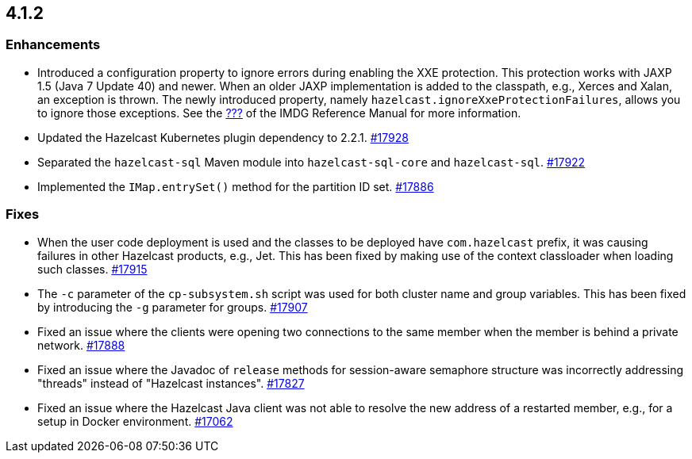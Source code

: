 == 4.1.2

[[enh-412]]
=== Enhancements


* Introduced a configuration property to ignore errors during
enabling the XXE protection. This protection works with JAXP 1.5 (Java 7 Update 40)
and newer. When an older JAXP implementation is added to
the classpath, e.g., Xerces and Xalan, an exception is thrown.
The newly introduced property, namely `hazelcast.ignoreXxeProtectionFailures`,
allows you to ignore those exceptions.
See the link:https://docs.hazelcast.com/imdg/4.1.2/???[???^] of the IMDG Reference Manual for more information.
* Updated the Hazelcast Kubernetes plugin dependency to 2.2.1.
https://github.com/hazelcast/hazelcast/pull/17928[#17928]
* Separated the `hazelcast-sql` Maven module into `hazelcast-sql-core` and `hazelcast-sql`.
https://github.com/hazelcast/hazelcast/pull/17922[#17922]
* Implemented the `IMap.entrySet()` method for the partition ID set.
https://github.com/hazelcast/hazelcast/pull/17886[#17886]


[[fixes-412]]
=== Fixes

* When the user code deployment is used and the classes to be deployed
have `com.hazelcast` prefix, it was causing failures in other Hazelcast
products, e.g., Jet. This has been fixed by making use of the context classloader
when loading such classes.
https://github.com/hazelcast/hazelcast/pull/17915[#17915]
* The `-c` parameter of the `cp-subsystem.sh` script
was used for both cluster name and group variables. This has
been fixed by introducing the `-g` parameter for groups.
https://github.com/hazelcast/hazelcast/pull/17907[#17907]




* Fixed an issue where the clients were opening two connections to
the same member when the member is behind a private network.
https://github.com/hazelcast/hazelcast/pull/17888[#17888]
* Fixed an issue where the Javadoc of `release` methods for session-aware semaphore
structure was incorrectly addressing "threads" instead of "Hazelcast
instances".
https://github.com/hazelcast/hazelcast/pull/17827[#17827]
* Fixed an issue where the Hazelcast Java client was not
able to resolve the new address of a restarted member, e.g.,
for a setup in Docker environment.
https://github.com/hazelcast/hazelcast/issues/17062[#17062]
